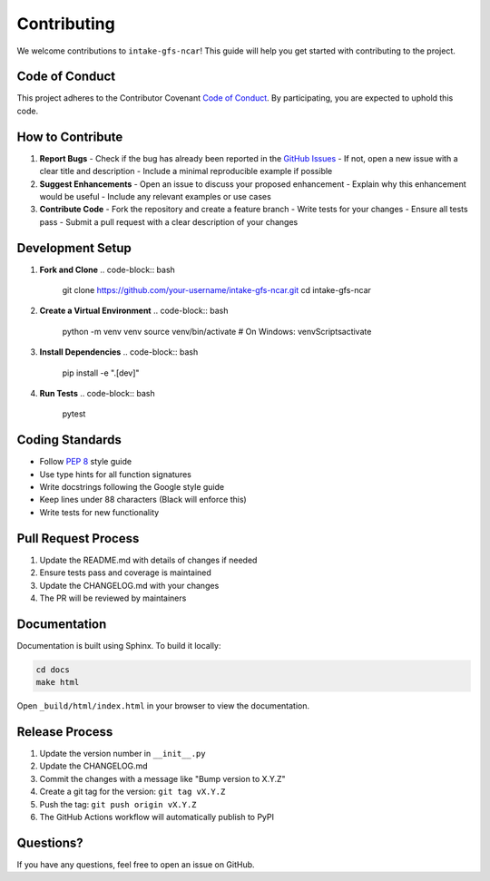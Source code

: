.. _contributing:

Contributing
============

We welcome contributions to ``intake-gfs-ncar``! This guide will help you get started with contributing to the project.

Code of Conduct
--------------

This project adheres to the Contributor Covenant `Code of Conduct <https://www.contributor-covenant.org/version/2/1/code_of_conduct/>`_. By participating, you are expected to uphold this code.

How to Contribute
----------------

1. **Report Bugs**
   - Check if the bug has already been reported in the `GitHub Issues <https://github.com/oceanum/intake-gfs-ncar/issues>`_
   - If not, open a new issue with a clear title and description
   - Include a minimal reproducible example if possible

2. **Suggest Enhancements**
   - Open an issue to discuss your proposed enhancement
   - Explain why this enhancement would be useful
   - Include any relevant examples or use cases

3. **Contribute Code**
   - Fork the repository and create a feature branch
   - Write tests for your changes
   - Ensure all tests pass
   - Submit a pull request with a clear description of your changes

Development Setup
---------------

1. **Fork and Clone**
   .. code-block:: bash

      git clone https://github.com/your-username/intake-gfs-ncar.git
      cd intake-gfs-ncar

2. **Create a Virtual Environment**
   .. code-block:: bash

      python -m venv venv
      source venv/bin/activate  # On Windows: venv\Scripts\activate

3. **Install Dependencies**
   .. code-block:: bash

      pip install -e ".[dev]"

4. **Run Tests**
   .. code-block:: bash

      pytest

Coding Standards
---------------

- Follow `PEP 8 <https://www.python.org/dev/peps/pep-0008/>`_ style guide
- Use type hints for all function signatures
- Write docstrings following the Google style guide
- Keep lines under 88 characters (Black will enforce this)
- Write tests for new functionality

Pull Request Process
-------------------

1. Update the README.md with details of changes if needed
2. Ensure tests pass and coverage is maintained
3. Update the CHANGELOG.md with your changes
4. The PR will be reviewed by maintainers

Documentation
------------

Documentation is built using Sphinx. To build it locally:

.. code-block:: bash

   cd docs
   make html

Open ``_build/html/index.html`` in your browser to view the documentation.

Release Process
--------------

1. Update the version number in ``__init__.py``
2. Update the CHANGELOG.md
3. Commit the changes with a message like "Bump version to X.Y.Z"
4. Create a git tag for the version: ``git tag vX.Y.Z``
5. Push the tag: ``git push origin vX.Y.Z``
6. The GitHub Actions workflow will automatically publish to PyPI

Questions?
----------

If you have any questions, feel free to open an issue on GitHub.
